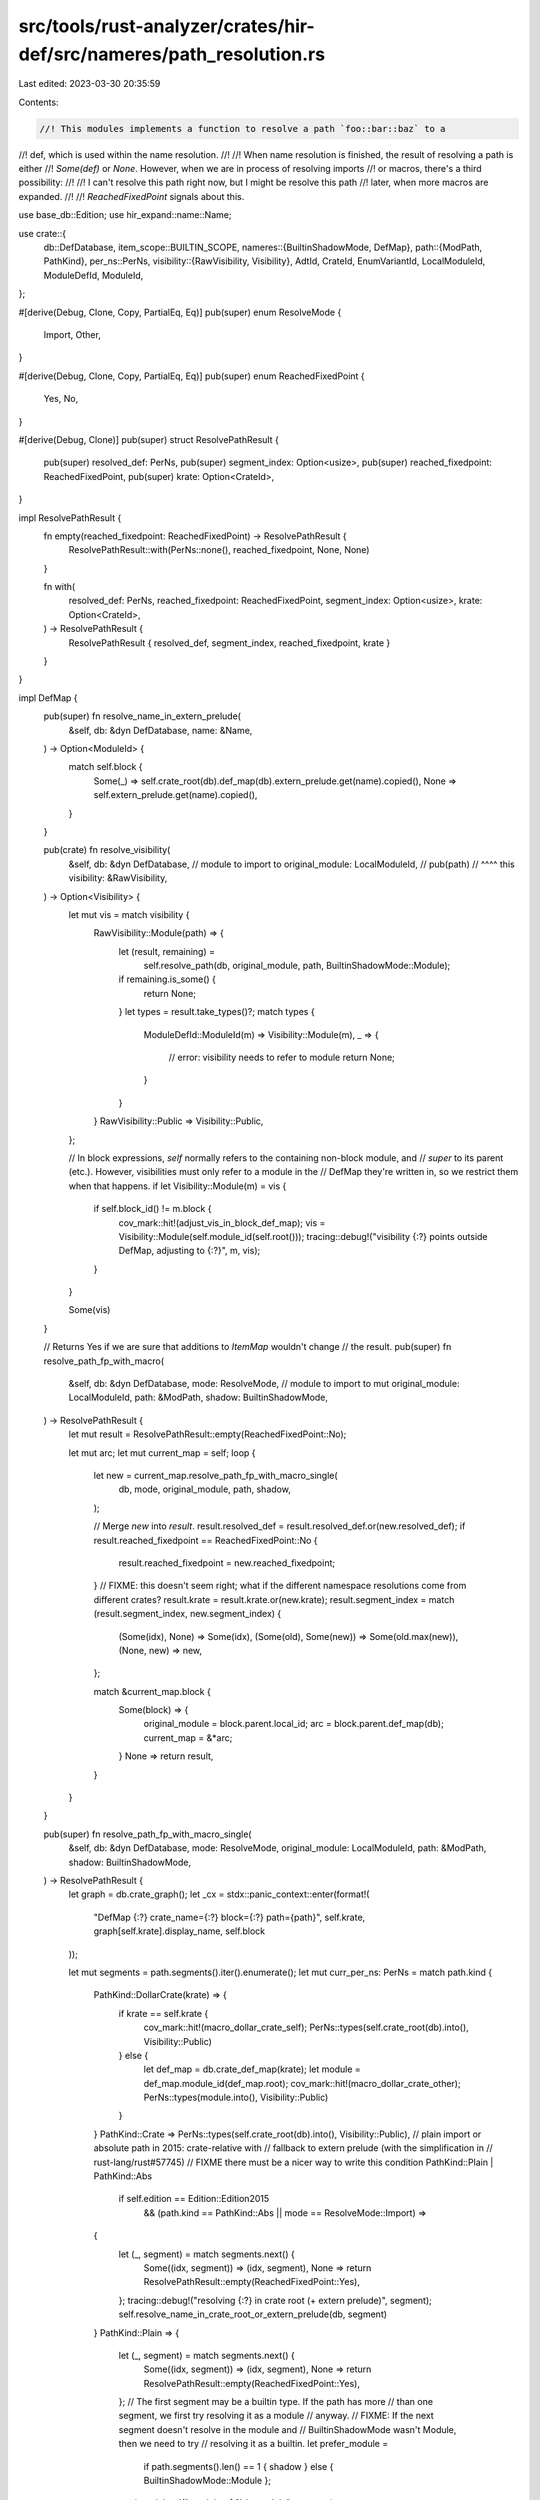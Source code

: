 src/tools/rust-analyzer/crates/hir-def/src/nameres/path_resolution.rs
=====================================================================

Last edited: 2023-03-30 20:35:59

Contents:

.. code-block:: rs

    //! This modules implements a function to resolve a path `foo::bar::baz` to a
//! def, which is used within the name resolution.
//!
//! When name resolution is finished, the result of resolving a path is either
//! `Some(def)` or `None`. However, when we are in process of resolving imports
//! or macros, there's a third possibility:
//!
//!   I can't resolve this path right now, but I might be resolve this path
//!   later, when more macros are expanded.
//!
//! `ReachedFixedPoint` signals about this.

use base_db::Edition;
use hir_expand::name::Name;

use crate::{
    db::DefDatabase,
    item_scope::BUILTIN_SCOPE,
    nameres::{BuiltinShadowMode, DefMap},
    path::{ModPath, PathKind},
    per_ns::PerNs,
    visibility::{RawVisibility, Visibility},
    AdtId, CrateId, EnumVariantId, LocalModuleId, ModuleDefId, ModuleId,
};

#[derive(Debug, Clone, Copy, PartialEq, Eq)]
pub(super) enum ResolveMode {
    Import,
    Other,
}

#[derive(Debug, Clone, Copy, PartialEq, Eq)]
pub(super) enum ReachedFixedPoint {
    Yes,
    No,
}

#[derive(Debug, Clone)]
pub(super) struct ResolvePathResult {
    pub(super) resolved_def: PerNs,
    pub(super) segment_index: Option<usize>,
    pub(super) reached_fixedpoint: ReachedFixedPoint,
    pub(super) krate: Option<CrateId>,
}

impl ResolvePathResult {
    fn empty(reached_fixedpoint: ReachedFixedPoint) -> ResolvePathResult {
        ResolvePathResult::with(PerNs::none(), reached_fixedpoint, None, None)
    }

    fn with(
        resolved_def: PerNs,
        reached_fixedpoint: ReachedFixedPoint,
        segment_index: Option<usize>,
        krate: Option<CrateId>,
    ) -> ResolvePathResult {
        ResolvePathResult { resolved_def, segment_index, reached_fixedpoint, krate }
    }
}

impl DefMap {
    pub(super) fn resolve_name_in_extern_prelude(
        &self,
        db: &dyn DefDatabase,
        name: &Name,
    ) -> Option<ModuleId> {
        match self.block {
            Some(_) => self.crate_root(db).def_map(db).extern_prelude.get(name).copied(),
            None => self.extern_prelude.get(name).copied(),
        }
    }

    pub(crate) fn resolve_visibility(
        &self,
        db: &dyn DefDatabase,
        // module to import to
        original_module: LocalModuleId,
        // pub(path)
        //     ^^^^ this
        visibility: &RawVisibility,
    ) -> Option<Visibility> {
        let mut vis = match visibility {
            RawVisibility::Module(path) => {
                let (result, remaining) =
                    self.resolve_path(db, original_module, path, BuiltinShadowMode::Module);
                if remaining.is_some() {
                    return None;
                }
                let types = result.take_types()?;
                match types {
                    ModuleDefId::ModuleId(m) => Visibility::Module(m),
                    _ => {
                        // error: visibility needs to refer to module
                        return None;
                    }
                }
            }
            RawVisibility::Public => Visibility::Public,
        };

        // In block expressions, `self` normally refers to the containing non-block module, and
        // `super` to its parent (etc.). However, visibilities must only refer to a module in the
        // DefMap they're written in, so we restrict them when that happens.
        if let Visibility::Module(m) = vis {
            if self.block_id() != m.block {
                cov_mark::hit!(adjust_vis_in_block_def_map);
                vis = Visibility::Module(self.module_id(self.root()));
                tracing::debug!("visibility {:?} points outside DefMap, adjusting to {:?}", m, vis);
            }
        }

        Some(vis)
    }

    // Returns Yes if we are sure that additions to `ItemMap` wouldn't change
    // the result.
    pub(super) fn resolve_path_fp_with_macro(
        &self,
        db: &dyn DefDatabase,
        mode: ResolveMode,
        // module to import to
        mut original_module: LocalModuleId,
        path: &ModPath,
        shadow: BuiltinShadowMode,
    ) -> ResolvePathResult {
        let mut result = ResolvePathResult::empty(ReachedFixedPoint::No);

        let mut arc;
        let mut current_map = self;
        loop {
            let new = current_map.resolve_path_fp_with_macro_single(
                db,
                mode,
                original_module,
                path,
                shadow,
            );

            // Merge `new` into `result`.
            result.resolved_def = result.resolved_def.or(new.resolved_def);
            if result.reached_fixedpoint == ReachedFixedPoint::No {
                result.reached_fixedpoint = new.reached_fixedpoint;
            }
            // FIXME: this doesn't seem right; what if the different namespace resolutions come from different crates?
            result.krate = result.krate.or(new.krate);
            result.segment_index = match (result.segment_index, new.segment_index) {
                (Some(idx), None) => Some(idx),
                (Some(old), Some(new)) => Some(old.max(new)),
                (None, new) => new,
            };

            match &current_map.block {
                Some(block) => {
                    original_module = block.parent.local_id;
                    arc = block.parent.def_map(db);
                    current_map = &*arc;
                }
                None => return result,
            }
        }
    }

    pub(super) fn resolve_path_fp_with_macro_single(
        &self,
        db: &dyn DefDatabase,
        mode: ResolveMode,
        original_module: LocalModuleId,
        path: &ModPath,
        shadow: BuiltinShadowMode,
    ) -> ResolvePathResult {
        let graph = db.crate_graph();
        let _cx = stdx::panic_context::enter(format!(
            "DefMap {:?} crate_name={:?} block={:?} path={path}",
            self.krate, graph[self.krate].display_name, self.block
        ));

        let mut segments = path.segments().iter().enumerate();
        let mut curr_per_ns: PerNs = match path.kind {
            PathKind::DollarCrate(krate) => {
                if krate == self.krate {
                    cov_mark::hit!(macro_dollar_crate_self);
                    PerNs::types(self.crate_root(db).into(), Visibility::Public)
                } else {
                    let def_map = db.crate_def_map(krate);
                    let module = def_map.module_id(def_map.root);
                    cov_mark::hit!(macro_dollar_crate_other);
                    PerNs::types(module.into(), Visibility::Public)
                }
            }
            PathKind::Crate => PerNs::types(self.crate_root(db).into(), Visibility::Public),
            // plain import or absolute path in 2015: crate-relative with
            // fallback to extern prelude (with the simplification in
            // rust-lang/rust#57745)
            // FIXME there must be a nicer way to write this condition
            PathKind::Plain | PathKind::Abs
                if self.edition == Edition::Edition2015
                    && (path.kind == PathKind::Abs || mode == ResolveMode::Import) =>
            {
                let (_, segment) = match segments.next() {
                    Some((idx, segment)) => (idx, segment),
                    None => return ResolvePathResult::empty(ReachedFixedPoint::Yes),
                };
                tracing::debug!("resolving {:?} in crate root (+ extern prelude)", segment);
                self.resolve_name_in_crate_root_or_extern_prelude(db, segment)
            }
            PathKind::Plain => {
                let (_, segment) = match segments.next() {
                    Some((idx, segment)) => (idx, segment),
                    None => return ResolvePathResult::empty(ReachedFixedPoint::Yes),
                };
                // The first segment may be a builtin type. If the path has more
                // than one segment, we first try resolving it as a module
                // anyway.
                // FIXME: If the next segment doesn't resolve in the module and
                // BuiltinShadowMode wasn't Module, then we need to try
                // resolving it as a builtin.
                let prefer_module =
                    if path.segments().len() == 1 { shadow } else { BuiltinShadowMode::Module };

                tracing::debug!("resolving {:?} in module", segment);
                self.resolve_name_in_module(db, original_module, segment, prefer_module)
            }
            PathKind::Super(lvl) => {
                let mut module = original_module;
                for i in 0..lvl {
                    match self.modules[module].parent {
                        Some(it) => module = it,
                        None => match &self.block {
                            Some(block) => {
                                // Look up remaining path in parent `DefMap`
                                let new_path = ModPath::from_segments(
                                    PathKind::Super(lvl - i),
                                    path.segments().to_vec(),
                                );
                                tracing::debug!(
                                    "`super` path: {} -> {} in parent map",
                                    path,
                                    new_path
                                );
                                return block.parent.def_map(db).resolve_path_fp_with_macro(
                                    db,
                                    mode,
                                    block.parent.local_id,
                                    &new_path,
                                    shadow,
                                );
                            }
                            None => {
                                tracing::debug!("super path in root module");
                                return ResolvePathResult::empty(ReachedFixedPoint::Yes);
                            }
                        },
                    }
                }

                // Resolve `self` to the containing crate-rooted module if we're a block
                self.with_ancestor_maps(db, module, &mut |def_map, module| {
                    if def_map.block.is_some() {
                        None // keep ascending
                    } else {
                        Some(PerNs::types(def_map.module_id(module).into(), Visibility::Public))
                    }
                })
                .expect("block DefMap not rooted in crate DefMap")
            }
            PathKind::Abs => {
                // 2018-style absolute path -- only extern prelude
                let segment = match segments.next() {
                    Some((_, segment)) => segment,
                    None => return ResolvePathResult::empty(ReachedFixedPoint::Yes),
                };
                if let Some(&def) = self.extern_prelude.get(segment) {
                    tracing::debug!("absolute path {:?} resolved to crate {:?}", path, def);
                    PerNs::types(def.into(), Visibility::Public)
                } else {
                    return ResolvePathResult::empty(ReachedFixedPoint::No); // extern crate declarations can add to the extern prelude
                }
            }
        };

        for (i, segment) in segments {
            let (curr, vis) = match curr_per_ns.take_types_vis() {
                Some(r) => r,
                None => {
                    // we still have path segments left, but the path so far
                    // didn't resolve in the types namespace => no resolution
                    // (don't break here because `curr_per_ns` might contain
                    // something in the value namespace, and it would be wrong
                    // to return that)
                    return ResolvePathResult::empty(ReachedFixedPoint::No);
                }
            };
            // resolve segment in curr

            curr_per_ns = match curr {
                ModuleDefId::ModuleId(module) => {
                    if module.krate != self.krate {
                        let path = ModPath::from_segments(
                            PathKind::Super(0),
                            path.segments()[i..].iter().cloned(),
                        );
                        tracing::debug!("resolving {:?} in other crate", path);
                        let defp_map = module.def_map(db);
                        let (def, s) = defp_map.resolve_path(db, module.local_id, &path, shadow);
                        return ResolvePathResult::with(
                            def,
                            ReachedFixedPoint::Yes,
                            s.map(|s| s + i),
                            Some(module.krate),
                        );
                    }

                    let def_map;
                    let module_data = if module.block == self.block_id() {
                        &self[module.local_id]
                    } else {
                        def_map = module.def_map(db);
                        &def_map[module.local_id]
                    };

                    // Since it is a qualified path here, it should not contains legacy macros
                    module_data.scope.get(segment)
                }
                ModuleDefId::AdtId(AdtId::EnumId(e)) => {
                    // enum variant
                    cov_mark::hit!(can_import_enum_variant);
                    let enum_data = db.enum_data(e);
                    match enum_data.variant(segment) {
                        Some(local_id) => {
                            let variant = EnumVariantId { parent: e, local_id };
                            match &*enum_data.variants[local_id].variant_data {
                                crate::adt::VariantData::Record(_) => {
                                    PerNs::types(variant.into(), Visibility::Public)
                                }
                                crate::adt::VariantData::Tuple(_)
                                | crate::adt::VariantData::Unit => {
                                    PerNs::both(variant.into(), variant.into(), Visibility::Public)
                                }
                            }
                        }
                        None => {
                            return ResolvePathResult::with(
                                PerNs::types(e.into(), vis),
                                ReachedFixedPoint::Yes,
                                Some(i),
                                Some(self.krate),
                            );
                        }
                    }
                }
                s => {
                    // could be an inherent method call in UFCS form
                    // (`Struct::method`), or some other kind of associated item
                    tracing::debug!(
                        "path segment {:?} resolved to non-module {:?}, but is not last",
                        segment,
                        curr,
                    );

                    return ResolvePathResult::with(
                        PerNs::types(s, vis),
                        ReachedFixedPoint::Yes,
                        Some(i),
                        Some(self.krate),
                    );
                }
            };

            curr_per_ns = curr_per_ns
                .filter_visibility(|vis| vis.is_visible_from_def_map(db, self, original_module));
        }

        ResolvePathResult::with(curr_per_ns, ReachedFixedPoint::Yes, None, Some(self.krate))
    }

    fn resolve_name_in_module(
        &self,
        db: &dyn DefDatabase,
        module: LocalModuleId,
        name: &Name,
        shadow: BuiltinShadowMode,
    ) -> PerNs {
        // Resolve in:
        //  - legacy scope of macro
        //  - current module / scope
        //  - extern prelude
        //  - std prelude
        let from_legacy_macro = self[module]
            .scope
            .get_legacy_macro(name)
            // FIXME: shadowing
            .and_then(|it| it.last())
            .map_or_else(PerNs::none, |&m| PerNs::macros(m, Visibility::Public));
        let from_scope = self[module].scope.get(name);
        let from_builtin = match self.block {
            Some(_) => {
                // Only resolve to builtins in the root `DefMap`.
                PerNs::none()
            }
            None => BUILTIN_SCOPE.get(name).copied().unwrap_or_else(PerNs::none),
        };
        let from_scope_or_builtin = match shadow {
            BuiltinShadowMode::Module => from_scope.or(from_builtin),
            BuiltinShadowMode::Other => match from_scope.take_types() {
                Some(ModuleDefId::ModuleId(_)) => from_builtin.or(from_scope),
                Some(_) | None => from_scope.or(from_builtin),
            },
        };

        let extern_prelude = || {
            self.extern_prelude
                .get(name)
                .map_or(PerNs::none(), |&it| PerNs::types(it.into(), Visibility::Public))
        };
        let prelude = || self.resolve_in_prelude(db, name);

        from_legacy_macro.or(from_scope_or_builtin).or_else(extern_prelude).or_else(prelude)
    }

    fn resolve_name_in_crate_root_or_extern_prelude(
        &self,
        db: &dyn DefDatabase,
        name: &Name,
    ) -> PerNs {
        let from_crate_root = match self.block {
            Some(_) => {
                let def_map = self.crate_root(db).def_map(db);
                def_map[def_map.root].scope.get(name)
            }
            None => self[self.root].scope.get(name),
        };
        let from_extern_prelude = || {
            self.resolve_name_in_extern_prelude(db, name)
                .map_or(PerNs::none(), |it| PerNs::types(it.into(), Visibility::Public))
        };

        from_crate_root.or_else(from_extern_prelude)
    }

    fn resolve_in_prelude(&self, db: &dyn DefDatabase, name: &Name) -> PerNs {
        if let Some(prelude) = self.prelude {
            let keep;
            let def_map = if prelude.krate == self.krate {
                self
            } else {
                // Extend lifetime
                keep = prelude.def_map(db);
                &keep
            };
            def_map[prelude.local_id].scope.get(name)
        } else {
            PerNs::none()
        }
    }
}


